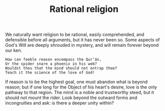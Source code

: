 :PROPERTIES:
:ID:       E9E184C0-0D31-4968-92FB-B164993EB481
:SLUG:     rational-religion
:END:
#+filetags: :journal:
#+title: Rational religion

We naturally want religion to be rational, easily comprehended, and
defensible before all arguments, but it has never been so. Some aspects
of God's Will are deeply shrouded in mystery, and will remain forever
beyond our ken.

#+BEGIN_EXAMPLE
How can feeble reason encompass the Qur’án,
Or the spider snare a phoenix in his web?
Wouldst thou that the mind should not entrap thee?
Teach it the science of the love of God!
#+END_EXAMPLE

If reason is to be the highest goal, one must abandon what is beyond
reason; but if one long for the Object of his heart's desire, love is
the only pathway to that region. The mind is a noble and trustworthy
steed, but it should not mount the rider. Look beyond the outward forms
and incongruities and ask: is there a deeper unity within?
